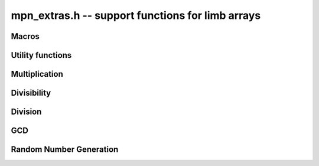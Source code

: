 .. _mpn-extras:

**mpn_extras.h** -- support functions for limb arrays
===============================================================================

Macros
--------------------------------------------------------------------------------


.. macro:: MPN_NORM(a, an)

    Normalise ``(a, an)`` so that either ``an`` is zero or 
    ``a[an - 1]`` is nonzero.

.. macro:: MPN_SWAP(a, an, b, bn)

    Swap ``(a, an)`` and ``(b, bn)``, i.e. swap pointers and sizes.


Utility functions
--------------------------------------------------------------------------------


.. function:: void flint_mpn_debug(mp_srcptr x, mp_size_t xsize)

    Prints debug information about ``(x, xsize)`` to ``stdout``. 
    In particular, this will print binary representations of all the limbs.

.. function:: int flint_mpn_zero_p(mp_srcptr x, mp_size_t xsize)

    Returns `1` if all limbs of ``(x, xsize)`` are zero, otherwise `0`.


Multiplication
--------------------------------------------------------------------------------


.. function:: mp_size_t flint_mpn_fmms1(mp_ptr y, mp_limb_t a1, mp_srcptr x1, mp_limb_t a2, mp_srcptr x2, mp_size_t n)

    Given not-necessarily-normalized `x_1` and `x_2` of length `n > 0` and output `y` of length `n`, try to compute `y = a_1*x_1 - a_2*x_2`.
    Return the normalized length of `y` if `y \ge 0` and `y` fits into `n` limbs. Otherwise, return `-1`.
    `y` may alias `x1` but is not allowed to alias `x_2`.


Divisibility
--------------------------------------------------------------------------------


.. function:: int flint_mpn_divisible_1_p(x, xsize, d)

    Expression determining whether ``(x, xsize)`` is divisible by the
    ``mp_limb_t d`` which is assumed to be odd-valued and at least~`3`.

    This function is implemented as a macro.

.. function:: mp_size_t flint_mpn_divexact_1(mp_ptr x, mp_size_t xsize, mp_limb_t d)

    Divides `x` once by a known single-limb divisor, returns the new size.

.. function:: mp_size_t flint_mpn_remove_2exp(mp_ptr x, mp_size_t xsize, flint_bitcnt_t *bits)

    Divides ``(x, xsize)`` by `2^n` where `n` is the number of trailing 
    zero bits in `x`. The new size of `x` is returned, and `n` is stored in 
    the bits argument. `x` may not be zero.

.. function:: mp_size_t flint_mpn_remove_power_ascending(mp_ptr x, mp_size_t xsize, mp_ptr p, mp_size_t psize, ulong *exp)

    Divides ``(x, xsize)`` by the largest power `n` of ``(p, psize)`` 
    that is an exact divisor of `x`. The new size of `x` is returned, and 
    `n` is stored in the ``exp`` argument. `x` may not be zero, and `p` 
    must be greater than `2`.

    This function works by testing divisibility by ascending squares
    `p, p^2, p^4, p^8, \dotsc`, making it efficient for removing potentially
    large powers. Because of its high overhead, it should not be used as
    the first stage of trial division.

.. function:: int flint_mpn_factor_trial(mp_srcptr x, mp_size_t xsize, slong start, slong stop)

    Searches for a factor of ``(x, xsize)`` among the primes in positions 
    ``start, ..., stop-1`` of ``flint_primes``. Returns `i` if 
    ``flint_primes[i]`` is a factor, otherwise returns `0` if no factor 
    is found. It is assumed that ``start >= 1``.

.. function:: int flint_mpn_factor_trial_tree(slong * factors, mp_srcptr x, mp_size_t xsize, slong num_primes)

    Searches for a factor of ``(x, xsize)`` among the primes in positions
    approximately in the range ``0, ..., num_primes - 1`` of ``flint_primes``.
    
    Returns the number of prime factors found and fills ``factors`` with their
    indices in ``flint_primes``. It is assumed that ``num_primes`` is in the
    range ``0, ..., 3512``.

    If the input fits in a small ``fmpz`` the number is fully factored instead.

    The algorithm used is a tree based gcd with a product of primes, the tree
    for which is cached globally (it is threadsafe).

Division
--------------------------------------------------------------------------------


.. function:: int flint_mpn_divides(mp_ptr q, mp_srcptr array1, mp_size_t limbs1, mp_srcptr arrayg, mp_size_t limbsg, mp_ptr temp)

    If ``(arrayg, limbsg)`` divides ``(array1, limbs1)`` then
    ``(q, limbs1 - limbsg + 1)`` is set to the quotient and 1 is 
    returned, otherwise 0 is returned. The temporary space ``temp``
    must have space for ``limbsg`` limbs.

    Assumes limbs1 ``limbs1 >= limbsg > 0``.

.. function:: mp_limb_t flint_mpn_preinv1(mp_limb_t d, mp_limb_t d2)

    Computes a precomputed inverse from the leading two limbs of the
    divisor ``b, n`` to be used with the ``preinv1`` functions.
    We require the most significant bit of ``b, n`` to be 1.

.. function:: mp_limb_t flint_mpn_divrem_preinv1(mp_ptr q, mp_ptr a, mp_size_t m, mp_srcptr b, mp_size_t n, mp_limb_t dinv)

    Divide ``a, m`` by ``b, n``, returning the high limb of the 
    quotient (which will either be 0 or 1), storing the remainder in-place 
    in ``a, n`` and the rest of the quotient in ``q, m - n``.
    We require the most significant bit of ``b, n`` to be 1.
    dinv must be computed from ``b[n - 1]``, ``b[n - 2]`` by 
    ``flint_mpn_preinv1``. We also require ``m >= n >= 2``.

.. function:: void flint_mpn_mulmod_preinv1(mp_ptr r, mp_srcptr a, mp_srcptr b, mp_size_t n, mp_srcptr d, mp_limb_t dinv, ulong norm)

    Given a normalised integer `d` with precomputed inverse ``dinv`` 
    provided by ``flint_mpn_preinv1``, computes `ab \pmod{d}` and
    stores the result in `r`. Each of `a`, `b` and `r` is expected to 
    have `n` limbs of space, with zero padding if necessary. 

    The value ``norm`` is provided for convenience. If `a`, `b` and
    `d` have been shifted left by ``norm`` bits so that `d` is
    normalised, then `r` will be shifted right by ``norm`` bits
    so that it has the same shift as all the inputs.

    We require `a` and `b` to be reduced modulo `n` before calling the
    function. 

.. function:: void flint_mpn_preinvn(mp_ptr dinv, mp_srcptr d, mp_size_t n)

    Compute an `n` limb precomputed inverse ``dinv`` of the `n` limb
    integer `d`.

    We require that `d` is normalised, i.e. with the most significant
    bit of the most significant limb set.

.. function:: void flint_mpn_mod_preinvn(mp_ptr r, mp_srcptr a, mp_size_t m, mp_srcptr d, mp_size_t n, mp_srcptr dinv)

    Given a normalised integer `d` of `n` limbs, with precomputed inverse
    ``dinv`` provided by ``flint_mpn_preinvn`` and integer `a` of `m`
    limbs, computes `a \pmod{d}` and stores the result in-place in the lower
    `n` limbs of `a`. The remaining limbs of `a` are destroyed.

    We require `m \geq n`. No aliasing of `a` with any of the other operands
    is permitted.

    Note that this function is not always as fast as ordinary division.

.. function:: mp_limb_t flint_mpn_divrem_preinvn(mp_ptr q, mp_ptr r, mp_srcptr a, mp_size_t m, mp_srcptr d, mp_size_t n, mp_srcptr dinv)

    Given a normalised integer `d` with precomputed inverse ``dinv`` 
    provided by ``flint_mpn_preinvn``, computes the quotient of `a` by `d` 
    and stores the result in `q` and the remainder in the lower `n` limbs of
    `a`. The remaining limbs of `a` are destroyed.

    The value `q` is expected to have space for `m - n` limbs and we require
    `m >= n`. No aliasing is permitted between `q` and `a` or between these
    and any of the other operands. 

    Note that this function is not always as fast as ordinary division.

.. function:: void flint_mpn_mulmod_preinvn(mp_ptr r, mp_srcptr a, mp_srcptr b, mp_size_t n, mp_srcptr d, mp_srcptr dinv, ulong norm)

    Given a normalised integer `d` with precomputed inverse ``dinv`` 
    provided by ``flint_mpn_preinvn``, computes `ab \pmod{d}` and
    stores the result in `r`. Each of `a`, `b` and `r` is expected to 
    have `n` limbs of space, with zero padding if necessary. 

    The value ``norm`` is provided for convenience. If `a`, `b` and
    `d` have been shifted left by ``norm`` bits so that `d` is
    normalised, then `r` will be shifted right by ``norm`` bits
    so that it has the same shift as all the inputs.

    We require `a` and `b` to be reduced modulo `n` before calling the
    function. 

    Note that this function is not always as fast as ordinary division.


GCD
--------------------------------------------------------------------------------


.. function:: mp_size_t flint_mpn_gcd_full2(mp_ptr arrayg, mp_ptr array1, mp_size_t limbs1, mp_ptr array2, mp_size_t limbs2, mp_ptr temp)

    Sets ``(arrayg, retvalue)`` to the gcd of ``(array1, limbs1)`` and
        ``(array2, limbs2)``.

    The only assumption is that neither ``limbs1`` or ``limbs2`` is
    zero.

    The function must be supplied with ``limbs1 + limbs2`` limbs of temporary
    space, or ``NULL`` must be passed to ``temp`` if the function should
    allocate its own space.

.. function:: mp_size_t flint_mpn_gcd_full(mp_ptr arrayg, mp_ptr array1, mp_size_t limbs1, mp_ptr array2, mp_size_t limbs2)

    Sets ``(arrayg, retvalue)`` to the gcd of ``(array1, limbs1)`` and
    ``(array2, limbs2)``. 

    The only assumption is that neither ``limbs1`` or ``limbs2`` is
    zero.


Random Number Generation
--------------------------------------------------------------------------------


.. function:: void flint_mpn_rrandom(mp_limb_t *rp, gmp_randstate_t state, mp_size_t n)

    Generates a random number with ``n`` limbs and stores 
    it on ``rp``. The number it generates will tend to have
    long strings of zeros and ones in the binary representation.
    
    Useful for testing functions and algorithms, since this kind of random
    numbers have proven to be more likely to trigger corner-case bugs.
    

.. function:: void flint_mpn_urandomb(mp_limb_t *rp, gmp_randstate_t state, flint_bitcnt_t n)

    Generates a uniform random number ``n`` bits and stores 
    it on ``rp``.

